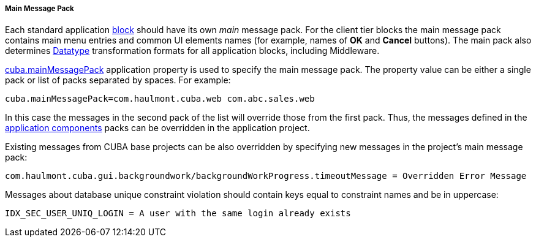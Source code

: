 :sourcesdir: ../../../../../source

[[main_message_pack]]
===== Main Message Pack

Each standard application <<app_tiers,block>> should have its own _main_ message pack. For the client tier blocks the main message pack contains main menu entries and common UI elements names (for example, names of *OK* and *Cancel* buttons). The main pack also determines <<datatype,Datatype>> transformation formats for all application blocks, including Middleware.

<<cuba.mainMessagePack,cuba.mainMessagePack>> application property is used to specify the main message pack. The property value can be either a single pack or list of packs separated by spaces. For example: 
[source, properties]
----
cuba.mainMessagePack=com.haulmont.cuba.web com.abc.sales.web
----

In this case the messages in the second pack of the list will override those from the first pack. Thus, the messages defined in the <<app_components,application components>> packs can be overridden in the application project.

Existing messages from CUBA base projects can be also overridden by specifying new messages in the project's main message pack:

[source, plain]
----
com.haulmont.cuba.gui.backgroundwork/backgroundWorkProgress.timeoutMessage = Overridden Error Message
----

Messages about database unique constraint violation should contain keys equal to constraint names and be in uppercase:

[source, properties]
----
IDX_SEC_USER_UNIQ_LOGIN = A user with the same login already exists
----

